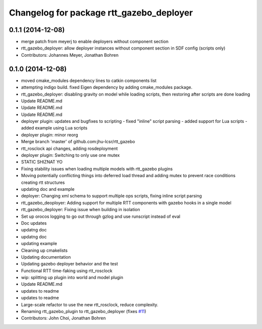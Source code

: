 ^^^^^^^^^^^^^^^^^^^^^^^^^^^^^^^^^^^^^^^^^
Changelog for package rtt_gazebo_deployer
^^^^^^^^^^^^^^^^^^^^^^^^^^^^^^^^^^^^^^^^^

0.1.1 (2014-12-08)
------------------
* merge patch from meyerj to enable deployers without component section
* rtt_gazebo_deployer: allow deployer instances without component section in SDF config (scripts only)
* Contributors: Johannes Meyer, Jonathan Bohren

0.1.0 (2014-12-08)
------------------
* moved cmake_modules dependency lines to catkin components list
* attempting indigo build.  fixed Eigen dependency by adding cmake_modules package.
* rtt_gazebo_deployer: disabling gravity on model while loading scripts, then restoring after scripts are done loading
* Update README.md
* Update README.md
* Update README.md
* deployer plugin: updates and bugfixes to scripting
  - fixed "inline" script parsing
  - added support for Lua scripts
  - added example using Lua scripts
* deployer plugin: minor reorg
* Merge branch 'master' of github.com:jhu-lcsr/rtt_gazebo
* rtt_rosclock api changes, adding rosdeployment
* deployer plugin: Switching to only use one mutex
* STATIC SHIZNAT YO
* Fixing stability issues when loading multiple models with rtt_gazebo plugins
* Moving potentially conflicting things into deferred load thread and adding mutex to prevent race conditions creating rtt structures
* updating doc and example
* deployer: Changing xml schema to support multiple ops scripts, fixing inline script parsing
* rtt_gazebo_deoployer: Adding support for multiple RTT components with gazebo hooks in a single model
* rtt_gazebo_deployer: Fixing issue when building in isolation
* Set up orocos logging to go out through gzlog and use runscript instead of eval
* Doc updates
* updatng doc
* updatng doc
* updating example
* Cleaning up cmakelists
* Updating documentation
* Updating gazebo deployer behavior and the test
* Functional RTT time-faking using rtt_rosclock
* wip: splitting up plugin into world and model plugin
* Update README.md
* updates to readme
* updates to readme
* Large-scale refactor to use the new rtt_rosclock, reduce complexity.
* Renaming rtt_gazebo_plugin to rtt_gazebo_deployer (fixes `#11 <https://github.com/jhu-lcsr/rtt_gazebo/issues/11>`_)
* Contributors: John Choi, Jonathan Bohren
